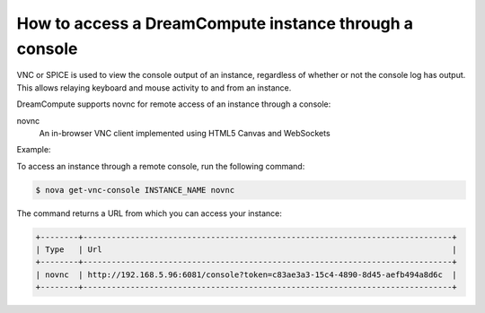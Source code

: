 =======================================================
How to access a DreamCompute instance through a console
=======================================================

VNC or SPICE is used to view the console output of an instance, regardless of
whether or not the console log has output. This allows relaying keyboard and
mouse activity to and from an instance.

DreamCompute supports novnc for remote access of an instance through a console:

novnc
  An in-browser VNC client implemented using HTML5 Canvas and
  WebSockets

Example:

To access an instance through a remote console, run the following
command:

.. code-block:: console

   $ nova get-vnc-console INSTANCE_NAME novnc

The command returns a URL from which you can access your instance:

.. code-block:: console

   +--------+------------------------------------------------------------------------------+
   | Type   | Url                                                                          |
   +--------+------------------------------------------------------------------------------+
   | novnc  | http://192.168.5.96:6081/console?token=c83ae3a3-15c4-4890-8d45-aefb494a8d6c  |
   +--------+------------------------------------------------------------------------------+
